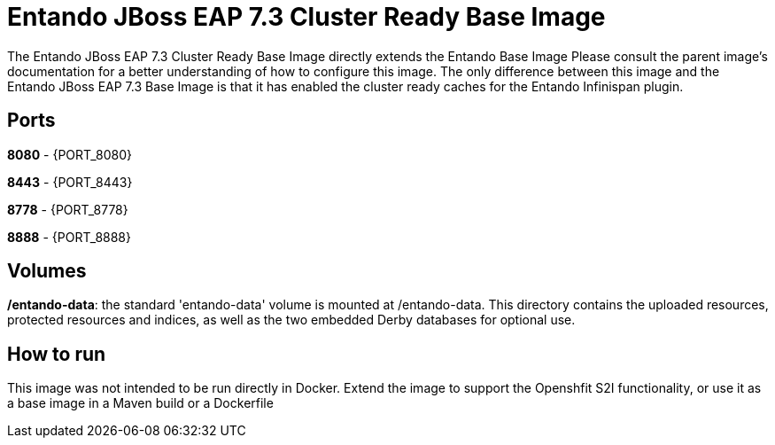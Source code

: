 # Entando JBoss EAP 7.3 Cluster Ready Base Image

The Entando JBoss EAP 7.3 Cluster Ready Base Image directly extends the Entando Base Image
Please consult the parent image's documentation for a better understanding of how to configure this image. The only difference between this
image and the Entando JBoss EAP 7.3 Base Image is that it has enabled the cluster ready caches for the Entando Infinispan plugin.

## Ports

**8080** - {PORT_8080}

**8443** - {PORT_8443}

**8778** - {PORT_8778}

**8888** - {PORT_8888}


## Volumes

**/entando-data**: the standard 'entando-data' volume is mounted at /entando-data. This directory contains the uploaded resources, protected resources and indices, as well as the two
embedded Derby databases for optional use.

## How to run

This image was not intended to be run directly in Docker. Extend the image to support the Openshfit S2I functionality, or
use it as a base image in a Maven build or a Dockerfile
